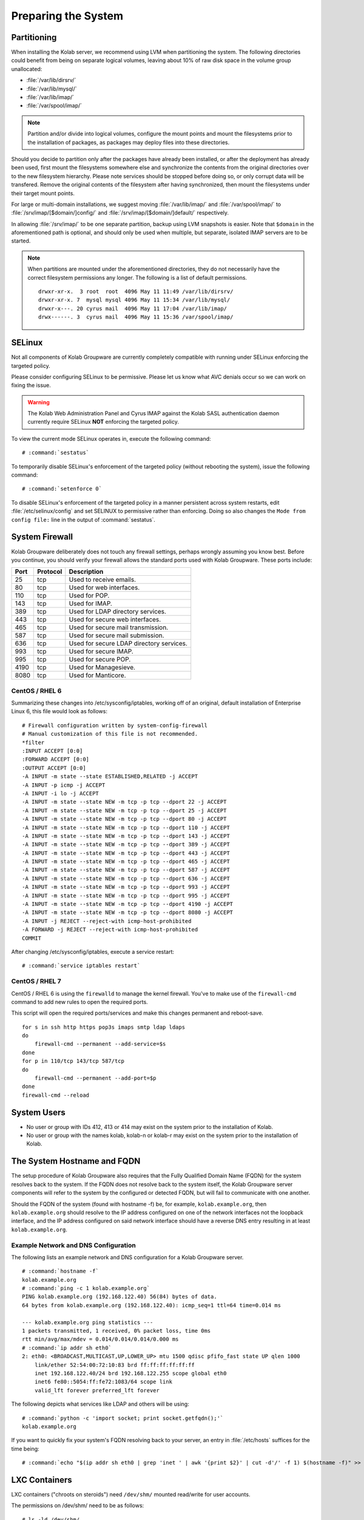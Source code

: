 ====================
Preparing the System
====================

.. _install-preparing_the_system-partitioning:

Partitioning
============

When installing the Kolab server, we recommend using LVM when
partitioning the system. The following directories could benefit from
being on separate logical volumes, leaving about 10% of raw disk space
in the volume group unallocated:

*   :file:`/var/lib/dirsrv/`
*   :file:`/var/lib/mysql/`
*   :file:`/var/lib/imap/`
*   :file:`/var/spool/imap/`

.. NOTE::

    Partition and/or divide into logical volumes, configure the mount
    points and mount the filesystems prior to the installation of
    packages, as packages may deploy files into these directories.

Should you decide to partition only after the packages have already been
installed, or after the deployment has already been used, first mount
the filesystems somewhere else and synchronize the contents from the
original directories over to the new filesystem hierarchy. Please note
services should be stopped before doing so, or only corrupt data will be
transfered. Remove the original contents of the filesystem after having
synchronized, then mount the filesystems under their target mount
points.

For large or multi-domain installations, we suggest moving
:file:`/var/lib/imap/` and :file:`/var/spool/imap/` to
:file:`/srv/imap/[$domain/]config/` and
:file:`/srv/imap/[$domain/]default/` respectively.

In allowing :file:`/srv/imap/` to be one separate partition, backup
using LVM snapshots is easier. Note that ``$domain`` in the
aforementioned path is optional, and should only be used when multiple,
but separate, isolated IMAP servers are to be started.

.. NOTE::

    When partitions are mounted under the aforementioned directories,
    they do not necessarily have the correct filesystem permissions any
    longer. The following is a list of default permissions.

    .. parsed-literal::

        drwxr-xr-x.  3 root  root  4096 May 11 11:49 /var/lib/dirsrv/
        drwxr-xr-x. 7  mysql mysql 4096 May 11 15:34 /var/lib/mysql/
        drwxr-x---. 20 cyrus mail  4096 May 11 17:04 /var/lib/imap/
        drwx------. 3  cyrus mail  4096 May 11 15:36 /var/spool/imap/

.. _install-preparing_the_system-selinux:

SELinux
=======

Not all components of Kolab Groupware are currently completely
compatible with running under SELinux enforcing the targeted policy.

Please consider configuring SELinux to be permissive. Please let us
know what AVC denials occur so we can work on fixing the issue.

.. WARNING::

    The Kolab Web Administration Panel and Cyrus IMAP against the Kolab
    SASL authentication daemon currently require SELinux **NOT**
    enforcing the targeted policy.

To view the current mode SELinux operates in, execute the following
command:

.. parsed-literal::

    # :command:`sestatus`

To temporarily disable SELinux's enforcement of the targeted policy
(without rebooting the system), issue the following command:

.. parsed-literal::

    # :command:`setenforce 0`

To disable SELinux's enforcement of the targeted policy in a manner
persistent across system restarts, edit :file:`/etc/selinux/config` and set
SELINUX to permissive rather than enforcing. Doing so also changes the
``Mode from config file:`` line in the output of :command:`sestatus`.

.. _install-preparing_the_system-firewall:

System Firewall
===============

Kolab Groupware deliberately does not touch any firewall settings,
perhaps wrongly assuming you know best. Before you continue, you should
verify your firewall allows the standard ports used with Kolab
Groupware. These ports include:

+------+-----------+------------------------------------------+
| Port | Protocol  | Description                              |
+======+===========+==========================================+
| 25   | tcp       | Used to receive emails.                  |
+------+-----------+------------------------------------------+
| 80   | tcp       | Used for web interfaces.                 |
+------+-----------+------------------------------------------+
| 110  | tcp       | Used for POP.                            |
+------+-----------+------------------------------------------+
| 143  | tcp       | Used for IMAP.                           |
+------+-----------+------------------------------------------+
| 389  | tcp       | Used for LDAP directory services.        |
+------+-----------+------------------------------------------+
| 443  | tcp       | Used for secure web interfaces.          |
+------+-----------+------------------------------------------+
| 465  | tcp       | Used for secure mail transmission.       |
+------+-----------+------------------------------------------+
| 587  | tcp       | Used for secure mail submission.         |
+------+-----------+------------------------------------------+
| 636  | tcp       | Used for secure LDAP directory services. |
+------+-----------+------------------------------------------+
| 993  | tcp       | Used for secure IMAP.                    |
+------+-----------+------------------------------------------+
| 995  | tcp       | Used for secure POP.                     |
+------+-----------+------------------------------------------+
| 4190 | tcp       | Used for Managesieve.                    |
+------+-----------+------------------------------------------+
| 8080 | tcp       | Used for Manticore.                      |
+------+-----------+------------------------------------------+

CentOS / RHEL 6
---------------

Summarizing these changes into /etc/sysconfig/iptables, working off of
an original, default installation of Enterprise Linux 6, this file would
look as follows:

.. parsed-literal::

    # Firewall configuration written by system-config-firewall
    # Manual customization of this file is not recommended.
    \*filter
    :INPUT ACCEPT [0:0]
    :FORWARD ACCEPT [0:0]
    :OUTPUT ACCEPT [0:0]
    -A INPUT -m state --state ESTABLISHED,RELATED -j ACCEPT
    -A INPUT -p icmp -j ACCEPT
    -A INPUT -i lo -j ACCEPT
    -A INPUT -m state --state NEW -m tcp -p tcp --dport 22 -j ACCEPT
    -A INPUT -m state --state NEW -m tcp -p tcp --dport 25 -j ACCEPT
    -A INPUT -m state --state NEW -m tcp -p tcp --dport 80 -j ACCEPT
    -A INPUT -m state --state NEW -m tcp -p tcp --dport 110 -j ACCEPT
    -A INPUT -m state --state NEW -m tcp -p tcp --dport 143 -j ACCEPT
    -A INPUT -m state --state NEW -m tcp -p tcp --dport 389 -j ACCEPT
    -A INPUT -m state --state NEW -m tcp -p tcp --dport 443 -j ACCEPT
    -A INPUT -m state --state NEW -m tcp -p tcp --dport 465 -j ACCEPT
    -A INPUT -m state --state NEW -m tcp -p tcp --dport 587 -j ACCEPT
    -A INPUT -m state --state NEW -m tcp -p tcp --dport 636 -j ACCEPT
    -A INPUT -m state --state NEW -m tcp -p tcp --dport 993 -j ACCEPT
    -A INPUT -m state --state NEW -m tcp -p tcp --dport 995 -j ACCEPT
    -A INPUT -m state --state NEW -m tcp -p tcp --dport 4190 -j ACCEPT
    -A INPUT -m state --state NEW -m tcp -p tcp --dport 8080 -j ACCEPT
    -A INPUT -j REJECT --reject-with icmp-host-prohibited
    -A FORWARD -j REJECT --reject-with icmp-host-prohibited
    COMMIT

After changing /etc/sysconfig/iptables, execute a service restart:

.. parsed-literal::

    # :command:`service iptables restart`

CentOS / RHEL 7
---------------

CentOS / RHEL 6 is using the ``firewalld`` to manage the kernel firewall.
You've to make use of the ``firewall-cmd`` command to add new rules to open the
required ports.

This script will open the required ports/services and make this changes
permanent and reboot-save.

.. parsed-literal::

    for s in ssh http https pop3s imaps smtp ldap ldaps
    do
        firewall-cmd --permanent --add-service=$s
    done
    for p in 110/tcp 143/tcp 587/tcp
    do
        firewall-cmd --permanent --add-port=$p
    done
    firewall-cmd --reload

System Users
============
 
*   No user or group with IDs 412, 413 or 414 may exist on the system
    prior to the installation of Kolab.

*   No user or group with the names kolab, kolab-n or kolab-r may exist
    on the system prior to the installation of Kolab.

.. _install-preparing-the-system_hostname-and-fqdn:

The System Hostname and FQDN
============================

The setup procedure of Kolab Groupware also requires that the Fully
Qualified Domain Name (FQDN) for the system resolves back to the system.
If the FQDN does not resolve back to the system itself, the Kolab
Groupware server components will refer to the system by the configured
or detected FQDN, but will fail to communicate with one another.

Should the FQDN of the system (found with hostname -f) be, for example,
``kolab.example.org``, then ``kolab.example.org`` should resolve to the
IP address configured on one of the network interfaces not the loopback
interface, and the IP address configured on said network interface
should have a reverse DNS entry resulting in at least
``kolab.example.org``.

Example Network and DNS Configuration
-------------------------------------

The following lists an example network and DNS configuration for a Kolab
Groupware server.

.. parsed-literal::

    # :command:`hostname -f`
    kolab.example.org
    # :command:`ping -c 1 kolab.example.org`
    PING kolab.example.org (192.168.122.40) 56(84) bytes of data.
    64 bytes from kolab.example.org (192.168.122.40): icmp_seq=1 ttl=64 time=0.014 ms

    --- kolab.example.org ping statistics ---
    1 packets transmitted, 1 received, 0% packet loss, time 0ms
    rtt min/avg/max/mdev = 0.014/0.014/0.014/0.000 ms
    # :command:`ip addr sh eth0`
    2: eth0: <BROADCAST,MULTICAST,UP,LOWER_UP> mtu 1500 qdisc pfifo_fast state UP qlen 1000
        link/ether 52:54:00:72:10:83 brd ff:ff:ff:ff:ff:ff
        inet 192.168.122.40/24 brd 192.168.122.255 scope global eth0
        inet6 fe80::5054:ff:fe72:1083/64 scope link
        valid_lft forever preferred_lft forever

The following depicts what services like LDAP and others will be using:

.. parsed-literal::

    # :command:`python -c 'import socket; print socket.getfqdn();'`
    kolab.example.org

If you want to quickly fix your system's FQDN resolving back to your
server, an entry in :file:`/etc/hosts` suffices for the time being:

.. parsed-literal::

    # :command:`echo "$(ip addr sh eth0 | grep 'inet ' | awk '{print $2}' | cut -d'/' -f 1) $(hostname -f)" >> /etc/hosts`

LXC Containers
==============

LXC containers ("chroots on steroids") need ``/dev/shm/`` mounted
read/write for user accounts.

The permissions on /dev/shm/ need to be as follows:

.. parsed-literal::

    # ls -ld /dev/shm/
    drwxrwxrwt 2 root root        40 2012-11-20 20:34 shm

To make sure the permissions are correct even after a reboot, make sure
``/etc/fstab`` contains a line similar to the following:

.. parsed-literal::

    none /dev/shm tmpfs rw,nosuid,nodev,noexec 0 0

Note that alongside ``/dev/shm`` problems, resolving hostnames (especially
``localhost`` to ``127.0.0.1``, or inversely, ``127.0.0.1`` to
``localhost``) have also been reported.
